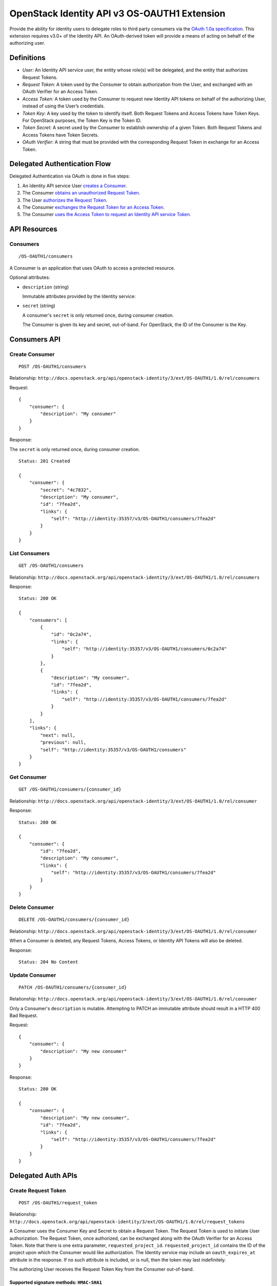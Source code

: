 OpenStack Identity API v3 OS-OAUTH1 Extension
=============================================

Provide the ability for identity users to delegate roles to third party
consumers via the `OAuth 1.0a specification <http://oauth.net/core/1.0a/>`__.
This extension requires v3.0+ of the Identity API. An OAuth-derived token will
provide a means of acting on behalf of the authorizing user.

Definitions
-----------

- *User:* An Identity API service user, the entity whose role(s) will be
  delegated, and the entity that authorizes Request Tokens.

- *Request Token:* A token used by the Consumer to obtain authorization from
  the User, and exchanged with an OAuth Verifier for an Access Token.

- *Access Token:* A token used by the Consumer to request new Identity API
  tokens on behalf of the authorizing User, instead of using the User’s
  credentials.

- *Token Key:* A key used by the token to identify itself. Both Request Tokens
  and Access Tokens have Token Keys. For OpenStack purposes, the Token Key is
  the Token ID.

- *Token Secret:* A secret used by the Consumer to establish ownership of a
  given Token. Both Request Tokens and Access Tokens have Token Secrets.

- *OAuth Verifier:* A string that must be provided with the corresponding
  Request Token in exchange for an Access Token.

Delegated Authentication Flow
-----------------------------

Delegated Authentication via OAuth is done in five steps:

#. An Identity API service User `creates a Consumer
   <#create-consumer-post-os-oauth1consumers>`__.

#. The Consumer `obtains an unauthorized Request Token
   <#create-request-token-post-os-oauth1request_token>`__.

#. The User `authorizes the Request Token
   <#authorize-request-token-put-os-oauth1authorizerequest_token_id>`__.

#. The Consumer `exchanges the Request Token for an Access Token
   <#create-access-token-post-os-oauth1access_token>`__.

#. The Consumer `uses the Access Token to request an Identity API service Token
   <#request-an-identity-api-token-post-authtokens>`__.

API Resources
-------------

Consumers
~~~~~~~~~

::

    /OS-OAUTH1/consumers

A Consumer is an application that uses OAuth to access a protected resource.

Optional attributes:

- ``description`` (string)

  Immutable attributes provided by the Identity service:

- ``secret`` (string)

  A consumer's ``secret`` is only returned once, during consumer creation.

  The Consumer is given its key and secret, out-of-band. For OpenStack, the ID
  of the Consumer is the Key.

Consumers API
-------------

Create Consumer
~~~~~~~~~~~~~~~

::

    POST /OS-OAUTH1/consumers

Relationship:
``http://docs.openstack.org/api/openstack-identity/3/ext/OS-OAUTH1/1.0/rel/consumers``

Request:

::

    {
        "consumer": {
            "description": "My consumer"
        }
    }

Response:

The ``secret`` is only returned once, during consumer creation.

::

    Status: 201 Created

    {
        "consumer": {
            "secret": "4c7832",
            "description": "My consumer",
            "id": "7fea2d",
            "links": {
                "self": "http://identity:35357/v3/OS-OAUTH1/consumers/7fea2d"
            }
        }
    }

List Consumers
~~~~~~~~~~~~~~

::

    GET /OS-OAUTH1/consumers

Relationship:
``http://docs.openstack.org/api/openstack-identity/3/ext/OS-OAUTH1/1.0/rel/consumers``

Response:

::

    Status: 200 OK

    {
        "consumers": [
            {
                "id": "0c2a74",
                "links": {
                    "self": "http://identity:35357/v3/OS-OAUTH1/consumers/0c2a74"
                }
            },
            {
                "description": "My consumer",
                "id": "7fea2d",
                "links": {
                    "self": "http://identity:35357/v3/OS-OAUTH1/consumers/7fea2d"
                }
            }
        ],
        "links": {
            "next": null,
            "previous": null,
            "self": "http://identity:35357/v3/OS-OAUTH1/consumers"
        }
    }

Get Consumer
~~~~~~~~~~~~

::

    GET /OS-OAUTH1/consumers/{consumer_id}

Relationship:
``http://docs.openstack.org/api/openstack-identity/3/ext/OS-OAUTH1/1.0/rel/consumer``

Response:

::

    Status: 200 OK

    {
        "consumer": {
            "id": "7fea2d",
            "description": "My consumer",
            "links": {
                "self": "http://identity:35357/v3/OS-OAUTH1/consumers/7fea2d"
            }
        }
    }

Delete Consumer
~~~~~~~~~~~~~~~

::

    DELETE /OS-OAUTH1/consumers/{consumer_id}

Relationship:
``http://docs.openstack.org/api/openstack-identity/3/ext/OS-OAUTH1/1.0/rel/consumer``

When a Consumer is deleted, any Request Tokens, Access Tokens, or
Identity API Tokens will also be deleted.

Response:

::

    Status: 204 No Content

Update Consumer
~~~~~~~~~~~~~~~

::

    PATCH /OS-OAUTH1/consumers/{consumer_id}

Relationship:
``http://docs.openstack.org/api/openstack-identity/3/ext/OS-OAUTH1/1.0/rel/consumer``

Only a Consumer's ``description`` is mutable. Attempting to PATCH an immutable
attribute should result in a HTTP 400 Bad Request.

Request:

::

    {
        "consumer": {
            "description": "My new consumer"
        }
    }

Response:

::

    Status: 200 OK

    {
        "consumer": {
            "description": "My new consumer",
            "id": "7fea2d",
            "links": {
                "self": "http://identity:35357/v3/OS-OAUTH1/consumers/7fea2d"
            }
        }
    }

Delegated Auth APIs
-------------------

Create Request Token
~~~~~~~~~~~~~~~~~~~~

::

    POST /OS-OAUTH1/request_token

Relationship:
``http://docs.openstack.org/api/openstack-identity/3/ext/OS-OAUTH1/1.0/rel/request_tokens``

A Consumer uses the Consumer Key and Secret to obtain a Request Token. The
Request Token is used to initiate User authorization. The Request Token, once
authorized, can be exchanged along with the OAuth Verifier for an Access Token.
Note that there is one extra parameter, ``requested_project_id``.
``requested_project_id`` contains the ID of the project upon which the Consumer
would like authorization. The Identity service may include an
``oauth_expires_at`` attribute in the response. If no such attribute is
included, or is null, then the token may last indefinitely.

The authorizing User receives the Request Token Key from the Consumer
out-of-band.

Supported signature methods: ``HMAC-SHA1``
^^^^^^^^^^^^^^^^^^^^^^^^^^^^^^^^^^^^^^^^^^

Request Parameters:

- All required OAuth parameters must be provided.

See: http://oauth.net/core/1.0a/#auth_step1

Additional Request Parameters:

- ``requested_project_id``: IDs of requested project

- Example: ``requested_project_id=b9fca3``

Response:

``oauth_token=29971f&oauth_token_secret=238eb8&oauth_expires_at=2013-09-11T06:07:51.501805Z``

Response Parameters:

- ``oauth_token``: The Request Token key that the Identity API returns.

- ``oauth_token_secret``: The secret associated with the Request Token.

- ``oauth_expires_at`` (optional): The ISO 8601 date time at which a Request
  Token will expire.

Authorize Request Token
~~~~~~~~~~~~~~~~~~~~~~~

::

    PUT /OS-OAUTH1/authorize/{request_token_id}

Relationship:
``http://docs.openstack.org/api/openstack-identity/3/ext/OS-OAUTH1/1.0/rel/authorize_request_token``

To authorize the Request Token, the authorizing user must have access to the
requested project. Upon successful authorization, an OAuth Verifier code is
returned. The Consumer receives the OAuth Verifier from the User out-of-band.

Request:

::

    {
        "roles": [
            {
                "id": "a3b29b"
            },
            {
                "id": "49993e"
            }
        ]
    }

Response:

::

    {
        "token": {
            "oauth_verifier": "8171"
        }
    }

Create Access Token
~~~~~~~~~~~~~~~~~~~

::

    POST /OS-OAUTH1/access_token

Relationship:
``http://docs.openstack.org/api/openstack-identity/3/ext/OS-OAUTH1/1.0/rel/access_tokens``

After the User authorizes the Request Token, the Consumer exchanges the
authorized Request Token and OAuth Verifier for an Access Token. The Identity
service may include an ``oauth_expires_at`` parameter in the response. If no
such parameter is included, then the token lasts indefinitely.

Supported signature methods: ``HMAC-SHA1``
^^^^^^^^^^^^^^^^^^^^^^^^^^^^^^^^^^^^^^^^^^

Request Parameters:

- All required OAuth parameters must be provided.

See: http://oauth.net/core/1.0a/#auth_step3

Response:

::

    oauth_token=accd36&oauth_token_secret=aa47da&oauth_expires_at=2013-09-11T06:07:51.501805Z

Response Parameters:

- ``oauth_token``: The Access Token key that the Identity API returns.

- ``oauth_token_secret``: The secret associated with the Access Token.

- ``oauth_expires_at`` (optional): The ISO 8601 date time when an Access Token
  expires.

Request an Identity API Token
~~~~~~~~~~~~~~~~~~~~~~~~~~~~~

::

    POST /auth/tokens

Relationship: ``http://docs.openstack.org/identity/rel/v3/auth_tokens``

The Consumer can now request valid Identity API service tokens representing the
authorizing User's delegated authorization and identity (impersonation). The
generated token's roles and scope will match that which the Consumer initially
requested.

Supported signature methods: ``HMAC-SHA1``
^^^^^^^^^^^^^^^^^^^^^^^^^^^^^^^^^^^^^^^^^^

Request Parameters:

- All required OAuth parameters must be provided.

See: http://oauth.net/core/1.0a/#anchor12

To authenticate with the OS-OAUTH1 extension, ``oauth1`` must be specified as
an authentication method. Example request:

::

    {
        "auth": {
            "identity": {
                "methods": [
                    "oauth1"
                ],
                "oauth1": {}
            }
        }
    }

The returned token is scoped to the requested project and with the delegated
roles. In addition to the standard token response, as seen in the link below,
the token has an OAuth-specific object.

Example OpenStack token response: `Various OpenStack token responses
<https://github.com/openstack/identity-api/blob/master/openstack-identity-api/v3/src/markdown/identity-api-v3.md#authentication-responses>`__

Example OAuth-specific object in a token:

::

    "OS-OAUTH1": {
        "consumer_id": "7fea2d",
        "access_token_id": "cce0b8be7"
    }

User Access Token APIs
----------------------

List authorized access tokens
~~~~~~~~~~~~~~~~~~~~~~~~~~~~~

::

    GET /users/{user_id}/OS-OAUTH1/access_tokens

Relationship:
``http://docs.openstack.org/api/openstack-identity/3/ext/OS-OAUTH1/1.0/rel/user_access_tokens``

Response:

::

    {
        "access_tokens": [
            {
                "consumer_id": "7fea2d",
                "id": "6be26a",
                "expires_at": "2013-09-11T06:07:51.501805Z",
                "links": {
                    "roles": "http://identity:35357/v3/users/ce9e07/OS-OAUTH1/access_tokens/6be26a/roles"
                    "self": "http://identity:35357/v3/users/ce9e07/OS-OAUTH1/access_tokens/6be26a"
                },
                "project_id": "b9fca3",
                "authorizing_user_id": "ce9e07"
            }
        ],
        "links": {
            "next": null,
            "previous": null,
            "self": "http://identity:35357/v3/users/ce9e07/OS-OAUTH1/access_tokens"
        }
    }

Get authorized access token
~~~~~~~~~~~~~~~~~~~~~~~~~~~

::

    GET /users/{user_id}/OS-OAUTH1/access_tokens/{access_token_id}

Relationship:
``http://docs.openstack.org/api/openstack-identity/3/ext/OS-OAUTH1/1.0/rel/user_access_token``

Response:

::

    {
        "access_token": {
            "consumer_id": "7fea2d",
            "id": "6be26a",
            "expires_at": "2013-09-11T06:07:51.501805Z",
            "links": {
                "roles": "http://identity:35357/v3/users/ce9e07/OS-OAUTH1/access_tokens/6be26a/roles"
                "self": "http://identity:35357/v3/users/ce9e07/OS-OAUTH1/access_tokens/6be26a"
            },
            "project_id": "b9fca3",
            "authorizing_user_id": "ce9e07"
        }
    }

List roles of an access token
~~~~~~~~~~~~~~~~~~~~~~~~~~~~~

::

    GET /users/{user_id}/OS-OAUTH1/access_tokens/{access_token_id}/roles

Relationship:
``http://docs.openstack.org/api/openstack-identity/3/ext/OS-OAUTH1/1.0/rel/user_access_token_roles``

See ``GET /v3/roles`` for an `example
<https://github.com/openstack/identity-api/blob/master/openstack-identity-api/v3/src/markdown/identity-api-v3.md#list-roles-get-roles>`__
of this response format.

Get a role of an access token
~~~~~~~~~~~~~~~~~~~~~~~~~~~~~

::

    GET /users/{user_id}/OS-OAUTH1/access_tokens/{access_token_id}/roles/{role_id}

Relationship:
``http://docs.openstack.org/api/openstack-identity/3/ext/OS-OAUTH1/1.0/rel/user_access_token_role``

See ``GET /v3/roles/{role_id}`` for an `example
<https://github.com/openstack/identity-api/blob/master/openstack-identity-api/v3/src/markdown/identity-api-v3.md#get-role-get-rolesrole_id>`__
of this response format.

Revoke access token
~~~~~~~~~~~~~~~~~~~

::

    DELETE /users/{user_id}/OS-OAUTH1/access_tokens/{access_token_id}

Relationship:
``http://docs.openstack.org/api/openstack-identity/3/ext/OS-OAUTH1/1.0/rel/user_access_token``

A User can revoke an Access Token, preventing the Consumer from requesting new
Identity API service tokens. This also revokes any Identity API tokens issued
to the Consumer using that Access Token.

Response:

::

    Status: 204 No Content

